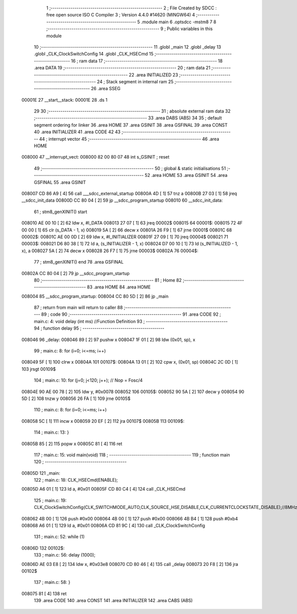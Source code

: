                                       1 ;--------------------------------------------------------
                                      2 ; File Created by SDCC : free open source ISO C Compiler 
                                      3 ; Version 4.4.0 #14620 (MINGW64)
                                      4 ;--------------------------------------------------------
                                      5 	.module main
                                      6 	.optsdcc -mstm8
                                      7 	
                                      8 ;--------------------------------------------------------
                                      9 ; Public variables in this module
                                     10 ;--------------------------------------------------------
                                     11 	.globl _main
                                     12 	.globl _delay
                                     13 	.globl _CLK_ClockSwitchConfig
                                     14 	.globl _CLK_HSECmd
                                     15 ;--------------------------------------------------------
                                     16 ; ram data
                                     17 ;--------------------------------------------------------
                                     18 	.area DATA
                                     19 ;--------------------------------------------------------
                                     20 ; ram data
                                     21 ;--------------------------------------------------------
                                     22 	.area INITIALIZED
                                     23 ;--------------------------------------------------------
                                     24 ; Stack segment in internal ram
                                     25 ;--------------------------------------------------------
                                     26 	.area SSEG
      00001E                         27 __start__stack:
      00001E                         28 	.ds	1
                                     29 
                                     30 ;--------------------------------------------------------
                                     31 ; absolute external ram data
                                     32 ;--------------------------------------------------------
                                     33 	.area DABS (ABS)
                                     34 
                                     35 ; default segment ordering for linker
                                     36 	.area HOME
                                     37 	.area GSINIT
                                     38 	.area GSFINAL
                                     39 	.area CONST
                                     40 	.area INITIALIZER
                                     41 	.area CODE
                                     42 
                                     43 ;--------------------------------------------------------
                                     44 ; interrupt vector
                                     45 ;--------------------------------------------------------
                                     46 	.area HOME
      008000                         47 __interrupt_vect:
      008000 82 00 80 07             48 	int s_GSINIT ; reset
                                     49 ;--------------------------------------------------------
                                     50 ; global & static initialisations
                                     51 ;--------------------------------------------------------
                                     52 	.area HOME
                                     53 	.area GSINIT
                                     54 	.area GSFINAL
                                     55 	.area GSINIT
      008007 CD 86 A9         [ 4]   56 	call	___sdcc_external_startup
      00800A 4D               [ 1]   57 	tnz	a
      00800B 27 03            [ 1]   58 	jreq	__sdcc_init_data
      00800D CC 80 04         [ 2]   59 	jp	__sdcc_program_startup
      008010                         60 __sdcc_init_data:
                                     61 ; stm8_genXINIT() start
      008010 AE 00 10         [ 2]   62 	ldw x, #l_DATA
      008013 27 07            [ 1]   63 	jreq	00002$
      008015                         64 00001$:
      008015 72 4F 00 00      [ 1]   65 	clr (s_DATA - 1, x)
      008019 5A               [ 2]   66 	decw x
      00801A 26 F9            [ 1]   67 	jrne	00001$
      00801C                         68 00002$:
      00801C AE 00 0D         [ 2]   69 	ldw	x, #l_INITIALIZER
      00801F 27 09            [ 1]   70 	jreq	00004$
      008021                         71 00003$:
      008021 D6 80 38         [ 1]   72 	ld	a, (s_INITIALIZER - 1, x)
      008024 D7 00 10         [ 1]   73 	ld	(s_INITIALIZED - 1, x), a
      008027 5A               [ 2]   74 	decw	x
      008028 26 F7            [ 1]   75 	jrne	00003$
      00802A                         76 00004$:
                                     77 ; stm8_genXINIT() end
                                     78 	.area GSFINAL
      00802A CC 80 04         [ 2]   79 	jp	__sdcc_program_startup
                                     80 ;--------------------------------------------------------
                                     81 ; Home
                                     82 ;--------------------------------------------------------
                                     83 	.area HOME
                                     84 	.area HOME
      008004                         85 __sdcc_program_startup:
      008004 CC 80 5D         [ 2]   86 	jp	_main
                                     87 ;	return from main will return to caller
                                     88 ;--------------------------------------------------------
                                     89 ; code
                                     90 ;--------------------------------------------------------
                                     91 	.area CODE
                                     92 ;	main.c: 4: void delay (int ms) //Function Definition 
                                     93 ;	-----------------------------------------
                                     94 ;	 function delay
                                     95 ;	-----------------------------------------
      008046                         96 _delay:
      008046 89               [ 2]   97 	pushw	x
      008047 1F 01            [ 2]   98 	ldw	(0x01, sp), x
                                     99 ;	main.c: 8: for (i=0; i<=ms; i++)
      008049 5F               [ 1]  100 	clrw	x
      00804A                        101 00107$:
      00804A 13 01            [ 2]  102 	cpw	x, (0x01, sp)
      00804C 2C 0D            [ 1]  103 	jrsgt	00109$
                                    104 ;	main.c: 10: for (j=0; j<120; j++); // Nop = Fosc/4
      00804E 90 AE 00 78      [ 2]  105 	ldw	y, #0x0078
      008052                        106 00105$:
      008052 90 5A            [ 2]  107 	decw	y
      008054 90 5D            [ 2]  108 	tnzw	y
      008056 26 FA            [ 1]  109 	jrne	00105$
                                    110 ;	main.c: 8: for (i=0; i<=ms; i++)
      008058 5C               [ 1]  111 	incw	x
      008059 20 EF            [ 2]  112 	jra	00107$
      00805B                        113 00109$:
                                    114 ;	main.c: 13: }
      00805B 85               [ 2]  115 	popw	x
      00805C 81               [ 4]  116 	ret
                                    117 ;	main.c: 15: void main(void)
                                    118 ;	-----------------------------------------
                                    119 ;	 function main
                                    120 ;	-----------------------------------------
      00805D                        121 _main:
                                    122 ;	main.c: 18: CLK_HSECmd(ENABLE);
      00805D A6 01            [ 1]  123 	ld	a, #0x01
      00805F CD 80 C4         [ 4]  124 	call	_CLK_HSECmd
                                    125 ;	main.c: 19: CLK_ClockSwitchConfig(CLK_SWITCHMODE_AUTO,CLK_SOURCE_HSE,DISABLE,CLK_CURRENTCLOCKSTATE_DISABLE);//8MHz
      008062 4B 00            [ 1]  126 	push	#0x00
      008064 4B 00            [ 1]  127 	push	#0x00
      008066 4B B4            [ 1]  128 	push	#0xb4
      008068 A6 01            [ 1]  129 	ld	a, #0x01
      00806A CD 81 9C         [ 4]  130 	call	_CLK_ClockSwitchConfig
                                    131 ;	main.c: 52: while (1)
      00806D                        132 00102$:
                                    133 ;	main.c: 56: delay (1000);
      00806D AE 03 E8         [ 2]  134 	ldw	x, #0x03e8
      008070 CD 80 46         [ 4]  135 	call	_delay
      008073 20 F8            [ 2]  136 	jra	00102$
                                    137 ;	main.c: 58: }
      008075 81               [ 4]  138 	ret
                                    139 	.area CODE
                                    140 	.area CONST
                                    141 	.area INITIALIZER
                                    142 	.area CABS (ABS)
